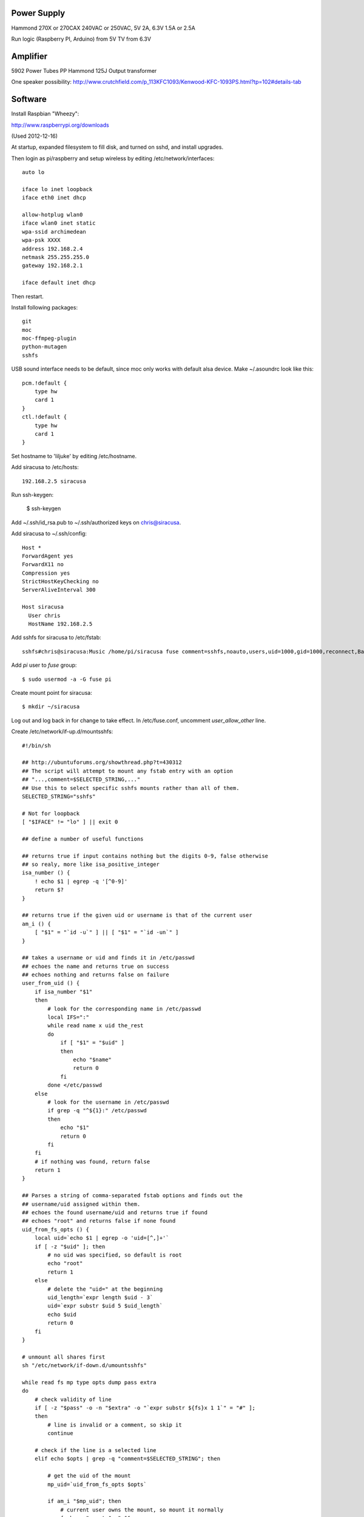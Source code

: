 
Power Supply
------------

Hammond 270X or 270CAX
240VAC or 250VAC, 5V 2A, 6.3V 1.5A or 2.5A

Run logic (Raspberry PI, Arduino) from 5V
TV from 6.3V

Amplifier
---------

5902 Power Tubes PP
Hammond 125J Output transformer

One speaker possibility:
http://www.crutchfield.com/p_113KFC1093/Kenwood-KFC-1093PS.html?tp=102#details-tab

Software
--------

Install Raspbian "Wheezy":

http://www.raspberrypi.org/downloads

(Used 2012-12-16)

At startup, expanded filesystem to fill disk, and turned on sshd, and install 
upgrades.

Then login as pi/raspberry and setup wireless by editing 
/etc/network/interfaces::

    auto lo

    iface lo inet loopback
    iface eth0 inet dhcp

    allow-hotplug wlan0
    iface wlan0 inet static
    wpa-ssid archimedean
    wpa-psk XXXX
    address 192.168.2.4
    netmask 255.255.255.0
    gateway 192.168.2.1

    iface default inet dhcp

Then restart.

Install following packages::

    git
    moc
    moc-ffmpeg-plugin
    python-mutagen
    sshfs

USB sound interface needs to be default, since moc only works with default alsa
device.  Make ~/.asoundrc look like this::

    pcm.!default {
        type hw
        card 1
    }
    ctl.!default {
        type hw           
        card 1
    }

Set hostname to 'liljuke' by editing /etc/hostname.

Add siracusa to /etc/hosts::

    192.168.2.5	siracusa
    
Run ssh-keygen:

    $ ssh-keygen

Add ~/.ssh/id_rsa.pub to ~/.ssh/authorized keys on chris@siracusa.

Add siracusa to ~/.ssh/config::

    Host *
    ForwardAgent yes
    ForwardX11 no
    Compression yes
    StrictHostKeyChecking no
    ServerAliveInterval 300

    Host siracusa
      User chris
      HostName 192.168.2.5

Add sshfs for siracusa to /etc/fstab::

    sshfs#chris@siracusa:Music /home/pi/siracusa fuse comment=sshfs,noauto,users,uid=1000,gid=1000,reconnect,BatchMode=yes 0 0

Add `pi` user to `fuse` group::

    $ sudo usermod -a -G fuse pi

Create mount point for siracusa::

    $ mkdir ~/siracusa

Log out and log back in for change to take effect.  In /etc/fuse.conf,
uncomment `user_allow_other` line.

Create /etc/network/if-up.d/mountsshfs::

    #!/bin/sh

    ## http://ubuntuforums.org/showthread.php?t=430312
    ## The script will attempt to mount any fstab entry with an option
    ## "...,comment=$SELECTED_STRING,..."
    ## Use this to select specific sshfs mounts rather than all of them.
    SELECTED_STRING="sshfs"

    # Not for loopback
    [ "$IFACE" != "lo" ] || exit 0

    ## define a number of useful functions

    ## returns true if input contains nothing but the digits 0-9, false otherwise
    ## so realy, more like isa_positive_integer 
    isa_number () {
        ! echo $1 | egrep -q '[^0-9]'
        return $?
    }

    ## returns true if the given uid or username is that of the current user
    am_i () {
        [ "$1" = "`id -u`" ] || [ "$1" = "`id -un`" ]
    }

    ## takes a username or uid and finds it in /etc/passwd
    ## echoes the name and returns true on success
    ## echoes nothing and returns false on failure 
    user_from_uid () {
        if isa_number "$1"
        then
            # look for the corresponding name in /etc/passwd
            local IFS=":"
            while read name x uid the_rest
            do
                if [ "$1" = "$uid" ]
                then 
                    echo "$name"
                    return 0
                fi
            done </etc/passwd
        else
            # look for the username in /etc/passwd
            if grep -q "^${1}:" /etc/passwd
            then
                echo "$1"
                return 0
            fi
        fi
        # if nothing was found, return false
        return 1
    }

    ## Parses a string of comma-separated fstab options and finds out the 
    ## username/uid assigned within them. 
    ## echoes the found username/uid and returns true if found
    ## echoes "root" and returns false if none found
    uid_from_fs_opts () {
        local uid=`echo $1 | egrep -o 'uid=[^,]+'`
        if [ -z "$uid" ]; then
            # no uid was specified, so default is root
            echo "root"
            return 1
        else
            # delete the "uid=" at the beginning
            uid_length=`expr length $uid - 3`
            uid=`expr substr $uid 5 $uid_length`
            echo $uid
            return 0
        fi
    }

    # unmount all shares first
    sh "/etc/network/if-down.d/umountsshfs"

    while read fs mp type opts dump pass extra
    do
        # check validity of line
        if [ -z "$pass" -o -n "$extra" -o "`expr substr ${fs}x 1 1`" = "#" ]; 
        then
            # line is invalid or a comment, so skip it
            continue
        
        # check if the line is a selected line
        elif echo $opts | grep -q "comment=$SELECTED_STRING"; then
            
            # get the uid of the mount
            mp_uid=`uid_from_fs_opts $opts`
            
            if am_i "$mp_uid"; then
                # current user owns the mount, so mount it normally
                { sh -c "mount $mp" && 
                    echo "$mp mounted as current user (`id -un`)" || 
                    echo "$mp failed to mount as current user (`id -un`)"; 
                } &
            elif am_i root; then
                # running as root, so sudo mount as user
                if isa_number "$mp_uid"; then
                    # sudo wants a "#" sign icon front of a numeric uid
                    mp_uid="#$mp_uid"
                fi 
                { sudo -u "$mp_uid" sh -c "mount $mp" && 
                    echo "$mp mounted as $mp_uid" || 
                    echo "$mp failed to mount as $mp_uid"; 
                } &
            else
                # otherwise, don't try to mount another user's mount point
                echo "Not attempting to mount $mp as other user $mp_uid"
            fi
        fi
        # if not an sshfs line, do nothing
    done </etc/fstab

    wait

Create /etc/network/if-down.d/umountsshfs::

    #!/bin/bash

    # Not for loopback!
    [ "$IFACE" != "lo" ] || exit 0

    # comment this for testing
    exec 1>/dev/null # squelch output for non-interactive

    # umount all sshfs mounts
    mounted=`grep 'fuse.sshfs\|sshfs#' /etc/mtab | awk '{ print $2 }'`
    [ -n "$mounted" ] && { for mount in $mounted; do umount -l $mount; done; }

Make sure root can execute::

    sudo chmod 755 /etc/network/if-up.d/mountsshfs /etc/network/if-down.d/umountsshfs
    sudo chown root:root /etc/network/if-up.d/mountsshfs /etc/network/if-down.d/umountsshfs

Start music collection::

    $ cd ~
    $ mkdir music
    $ touch music/.liljuke

Copy albums into music folder.  Each album must be in its own folder and have
some sort of detectable artwork.  Albums can be nested arbitrarily deeply, so
you can have artist folders, etc...

Install liljuke software::

    $ git clone git@github.com:chrisrossi/liljuke.git
